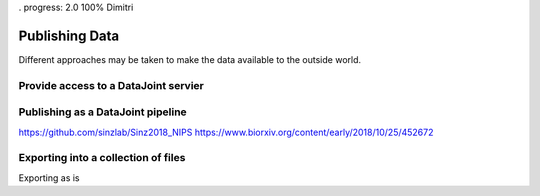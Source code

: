 . progress: 2.0 100% Dimitri

.. _publishing:

Publishing Data
================

Different approaches may be taken to make the data available to the outside world.

Provide access to a DataJoint servier
-------------------------------------
Publishing as a DataJoint pipeline
----------------------------------
https://github.com/sinzlab/Sinz2018_NIPS
https://www.biorxiv.org/content/early/2018/10/25/452672

Exporting into a collection of files
------------------------------------
Exporting as is 
